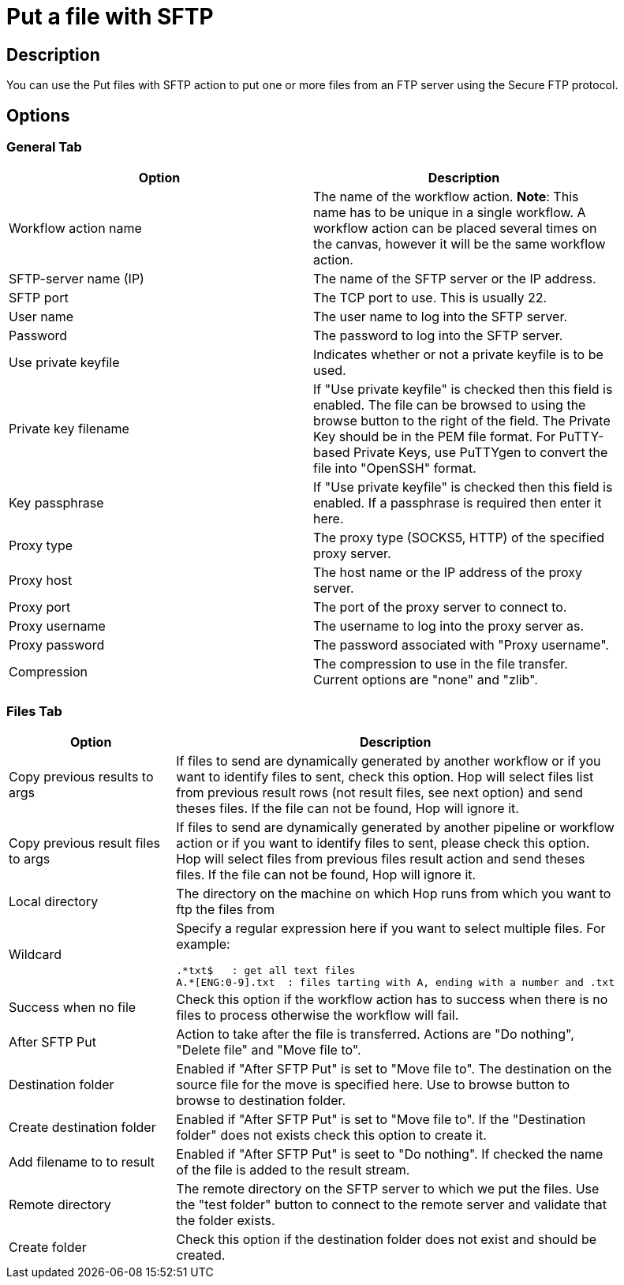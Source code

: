 ////
Licensed to the Apache Software Foundation (ASF) under one
or more contributor license agreements.  See the NOTICE file
distributed with this work for additional information
regarding copyright ownership.  The ASF licenses this file
to you under the Apache License, Version 2.0 (the
"License"); you may not use this file except in compliance
with the License.  You may obtain a copy of the License at
  http://www.apache.org/licenses/LICENSE-2.0
Unless required by applicable law or agreed to in writing,
software distributed under the License is distributed on an
"AS IS" BASIS, WITHOUT WARRANTIES OR CONDITIONS OF ANY
KIND, either express or implied.  See the License for the
specific language governing permissions and limitations
under the License.
////
:documentationPath: /plugins/actions/
:language: en_US
:page-alternativeEditUrl:  https://github.com/apache/incubator-hop/edit/master/plugins/actions/sftpput/src/main/doc/sftpput.adoc
= Put a file with SFTP

== Description

You can use the Put files with SFTP action to put one or more files from an FTP server using the Secure FTP protocol.

== Options

=== General Tab

[width="90%", options="header"]
|===
|Option|Description
|Workflow action name|The name of the workflow action. *Note*: This name has to be unique in a single workflow. A workflow action can be placed several times on the canvas, however it will be the same workflow action.
|SFTP-server name (IP)|The name of the SFTP server or the IP address.
|SFTP port|The TCP port to use. This is usually 22.
|User name|The user name to log into the SFTP server.
|Password|The password to log into the SFTP server.
|Use private keyfile|Indicates whether or not a private keyfile is to be used.
|Private key filename|If "Use private keyfile" is checked then this field is enabled. The file can be browsed to using the browse button to the right of the field.  The Private Key should be in the PEM file format.  For PuTTY-based Private Keys, use PuTTYgen to convert the file into "OpenSSH" format.
|Key passphrase|If "Use private keyfile" is checked then this field is enabled. If a passphrase is required then enter it here.
|Proxy type|The proxy type (SOCKS5, HTTP) of the specified proxy server.
|Proxy host|The host name or the IP address of the proxy server.
|Proxy port|The port of the proxy server to connect to.
|Proxy username|The username to log into the proxy server as.
|Proxy password|The password associated with "Proxy username".
|Compression|The compression to use in the file transfer. Current options are "none" and "zlib". 
|===

=== Files Tab

[width="90%", options="header"]
|===
|Option|Description
|Copy previous results to args|If files to send are dynamically generated by another workflow or if you want to identify files to sent, check this option.
Hop will select files list from previous result rows (not result files, see next option) and send theses files. If the file can not be found, Hop will ignore it.
|Copy previous result files to args|If files to send are dynamically generated by another pipeline or workflow action or if you want to identify files to sent, please check this option. Hop will select files from previous files result action and send theses files. If the file can not be found, Hop will ignore it.
|Local directory|The directory on the machine on which Hop runs from which you want to ftp the files from
|Wildcard a|Specify a regular expression here if you want to select multiple files. For example:

[source,bash]
----
.*txt$   : get all text files
A.*[ENG:0-9].txt  : files tarting with A, ending with a number and .txt
----
|Success when no file|Check this option if the workflow action has to success when there is no files to process otherwise the workflow will fail.
|After SFTP Put|Action to take after the file is transferred. Actions are "Do nothing", "Delete file" and "Move file to".
|Destination folder|Enabled if "After SFTP Put" is set to "Move file to". The destination on the source file for the move is specified here. Use to browse button to
browse to destination folder.
|Create destination folder|Enabled if "After SFTP Put" is set to "Move file to". If the "Destination folder" does not exists check this option to create it.
|Add filename to to result|Enabled if "After SFTP Put" is seet to "Do nothing". If checked the name of the file is added to the result stream. 
|Remote directory|The remote directory on the SFTP server to which we put the files. Use the "test folder" button to connect to the remote server and validate that the folder exists.
|Create folder|Check this option if the destination folder does not exist and should be created. 
|===
